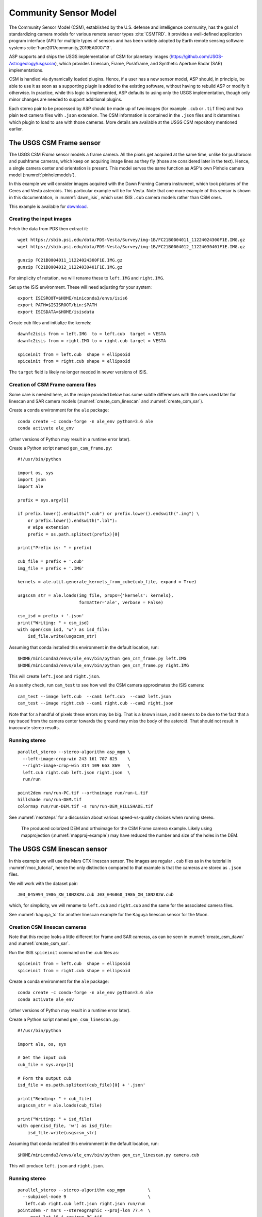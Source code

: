 .. _csm:

Community Sensor Model
----------------------

The Community Sensor Model (CSM), established by the U.S. defense
and intelligence community, has the goal of standardizing camera
models for various remote sensor types :cite:`CSMTRD`. It provides
a well-defined application program interface (API) for multiple
types of sensors and has been widely adopted by Earth remote sensing
software systems :cite:`hare2017community,2019EA000713`.

ASP supports and ships the USGS implementation of CSM for planetary images
(https://github.com/USGS-Astrogeology/usgscsm), which provides
Linescan, Frame, Pushframe, and Synthetic Aperture Radar (SAR) implementations.

CSM is handled via dynamically loaded plugins. Hence, if a user has a
new sensor model, ASP should, in principle, be able to use it as soon
as a supporting plugin is added to the existing software, without
having to rebuild ASP or modify it otherwise. In practice, while this
logic is implemented, ASP defaults to using only the USGS
implementation, though only minor changes are needed to support
additional plugins.

Each stereo pair to be processed by ASP should be made up of two
images (for example ``.cub`` or ``.tif`` files) and two plain
text camera files with ``.json`` extension. The CSM information is
contained in the ``.json`` files and it determines which plugin to
load to use with those cameras.  More details are available at the
USGS CSM repository mentioned earlier.

.. _csm_frame:

The USGS CSM Frame sensor
~~~~~~~~~~~~~~~~~~~~~~~~~

The USGS CSM *Frame* sensor models a frame camera. All the
pixels get acquired at the same time, unlike for pushbroom and
pushframe cameras, which keep on acquiring image lines as they fly
(those are considered later in the text). Hence, a single camera
center and orientation is present. This model serves the same function
as ASP's own Pinhole camera model (:numref:`pinholemodels`).

In this example we will consider images acquired with the Dawn
Framing Camera instrument, which took pictures of the Ceres and Vesta
asteroids. This particular example will be for Vesta. Note that one
more example of this sensor is shown in this documentation, in
:numref:`dawn_isis`, which uses ISIS ``.cub`` camera models rather
than CSM ones.

This example is available for `download <https://github.com/NeoGeographyToolkit/StereoPipelineSolvedExamples>`_.


Creating the input images
^^^^^^^^^^^^^^^^^^^^^^^^^

Fetch the data from PDS then extract it::

    wget https://sbib.psi.edu/data/PDS-Vesta/Survey/img-1B/FC21B0004011_11224024300F1E.IMG.gz
    wget https://sbib.psi.edu/data/PDS-Vesta/Survey/img-1B/FC21B0004012_11224030401F1E.IMG.gz
      
    gunzip FC21B0004011_11224024300F1E.IMG.gz 
    gunzip FC21B0004012_11224030401F1E.IMG.gz

For simplicity of notation, we will rename these to ``left.IMG`` and ``right.IMG``.

Set up the ISIS environment. These will need adjusting for your system::

    export ISISROOT=$HOME/miniconda3/envs/isis6
    export PATH=$ISISROOT/bin:$PATH
    export ISISDATA=$HOME/isisdata

Create cub files and initialize the kernels::

    dawnfc2isis from = left.IMG  to = left.cub  target = VESTA
    dawnfc2isis from = right.IMG to = right.cub target = VESTA

    spiceinit from = left.cub  shape = ellipsoid
    spiceinit from = right.cub shape = ellipsoid

The ``target`` field is likely no longer needed in newer versions of
ISIS.

.. _create_csm_dawn:

Creation of CSM Frame camera files
^^^^^^^^^^^^^^^^^^^^^^^^^^^^^^^^^^

Some care is needed here, as the recipe provided below has some subtle
differences with the ones used later for linescan and SAR camera
models (:numref:`create_csm_linescan` and :numref:`create_csm_sar`).

Create a conda environment for the ``ale`` package::

    conda create -c conda-forge -n ale_env python=3.6 ale  
    conda activate ale_env

(other versions of Python may result in a runtime error later). 

Create a Python script named ``gen_csm_frame.py``::

    #!/usr/bin/python
    
    import os, sys
    import json
    import ale
    
    prefix = sys.argv[1]
    
    if prefix.lower().endswith(".cub") or prefix.lower().endswith(".img") \
        or prefix.lower().endswith(".lbl"):
        # Wipe extension
        prefix = os.path.splitext(prefix)[0]
    
    print("Prefix is: " + prefix)
    
    cub_file = prefix + '.cub'
    img_file = prefix + '.IMG'
    
    kernels = ale.util.generate_kernels_from_cube(cub_file, expand = True)
    
    usgscsm_str = ale.loads(img_file, props={'kernels': kernels},
                            formatter='ale', verbose = False)
    
    csm_isd = prefix + '.json'
    print("Writing: " + csm_isd)
    with open(csm_isd, 'w') as isd_file:
        isd_file.write(usgscsm_str)

Assuming that conda installed this environment in the default location,
run::

    $HOME/miniconda3/envs/ale_env/bin/python gen_csm_frame.py left.IMG
    $HOME/miniconda3/envs/ale_env/bin/python gen_csm_frame.py right.IMG

This will create ``left.json`` and ``right.json``.

As a sanity check, run ``cam_test`` to see how well the CSM camera
approximates the ISIS camera::

    cam_test --image left.cub  --cam1 left.cub  --cam2 left.json
    cam_test --image right.cub --cam1 right.cub --cam2 right.json

Note that for a handful of pixels these errors may be big. That is a
known issue, and it seems to be due to the fact that a ray traced from
the camera center towards the ground may miss the body of the asteroid.
That should not result in inaccurate stereo results.

Running stereo
^^^^^^^^^^^^^^

::

    parallel_stereo --stereo-algorithm asp_mgm \
      --left-image-crop-win 243 161 707 825    \
      --right-image-crop-win 314 109 663 869   \
      left.cub right.cub left.json right.json  \
      run/run

    point2dem run/run-PC.tif --orthoimage run/run-L.tif 
    hillshade run/run-DEM.tif 
    colormap run/run-DEM.tif -s run/run-DEM_HILLSHADE.tif 

See :numref:`nextsteps` for a discussion about various
speed-vs-quality choices when running stereo.

.. figure:: ../images/CSM_Frame.png
   :name: CSM_Frame_example

   The produced colorized DEM and orthoimage for the CSM Frame camera
   example. Likely using mapprojection (:numref:`mapproj-example`)
   may have reduced the number and size of the holes in the DEM.

The USGS CSM linescan sensor
~~~~~~~~~~~~~~~~~~~~~~~~~~~~

In this example we will use the Mars CTX linescan sensor. The images are regular
``.cub`` files as in the tutorial in :numref:`moc_tutorial`, hence the only
distinction compared to that example is that the cameras are stored as ``.json``
files.

We will work with the dataset pair::

     J03_045994_1986_XN_18N282W.cub J03_046060_1986_XN_18N282W.cub

which, for simplicity, we will rename to ``left.cub`` and ``right.cub``
and the same for the associated camera files.

See :numref:`kaguya_tc` for another linescan example for the Kaguya linescan
sensor for the Moon.

.. _create_csm_linescan:

Creation CSM linescan cameras
^^^^^^^^^^^^^^^^^^^^^^^^^^^^^

Note that this recipe looks a little different for Frame and SAR cameras,
as can be seen in :numref:`create_csm_dawn` and :numref:`create_csm_sar`.

Run the ISIS ``spiceinit`` command on the .cub files as::

    spiceinit from = left.cub  shape = ellipsoid
    spiceinit from = right.cub shape = ellipsoid

Create a conda environment for the ``ale`` package::

    conda create -c conda-forge -n ale_env python=3.6 ale  
    conda activate ale_env

(other versions of Python may result in a runtime error later). 

Create a Python script named ``gen_csm_linescan.py``::

    #!/usr/bin/python
    
    import ale, os, sys
    
    # Get the input cub
    cub_file = sys.argv[1]
    
    # Form the output cub
    isd_file = os.path.splitext(cub_file)[0] + '.json'
    
    print("Reading: " + cub_file)
    usgscsm_str = ale.loads(cub_file)
    
    print("Writing: " + isd_file)
    with open(isd_file, 'w') as isd_file:
        isd_file.write(usgscsm_str)

Assuming that conda installed this environment in the default location,
run::

    $HOME/miniconda3/envs/ale_env/bin/python gen_csm_linescan.py camera.cub

This will produce ``left.json`` and ``right.json``.

Running stereo
^^^^^^^^^^^^^^

::

    parallel_stereo --stereo-algorithm asp_mgm         \
      --subpixel-mode 9                                \
       left.cub right.cub left.json right.json run/run    
    point2dem -r mars --stereographic --proj-lon 77.4  \
       --proj-lat 18.4 run/run-PC.tif

Check the stereo convergence angle as printed during preprocessing
(:numref:`stereo_pairs`). If that angle is small, the results are not
going to be great.

See :numref:`nextsteps` for a discussion about various stereo
algorithms and speed-vs-quality choices.

The actual stereo session used is ``csm``, and here it will be
auto-detected based on the extension of the camera files. For
``point2dem`` we chose to use a stereographic projection centered at
some point in the area of interest. The fancier MGM algorithm could be
used by running this example with ``--stereo-algorithm asp_mgm``.

One can also run ``parallel_stereo`` with mapprojected images
(:numref:`mapproj-example`). The first step would be to create a
low-resolution smooth DEM from the previous cloud::

     point2dem  -r mars --stereographic --proj-lon 77.4 \
       --proj-lat 18.4 run/run-PC.tif --tr 120          \
       -o run/run-smooth

followed by mapprojecting onto it and redoing stereo::

    mapproject --tr 6 run/run-smooth-DEM.tif left.cub  \
      left.json left.map.tif
    mapproject --tr 6 run/run-smooth-DEM.tif right.cub \
     right.json right.map.tif
    parallel_stereo --stereo-algorithm asp_mgm         \
      --subpixel-mode 9                                \
      left.map.tif right.map.tif left.json right.json  \
      run_map/run run/run-smooth-DEM.tif

Notice how we used the same resolution for both images when
mapprojecting. That helps making the resulting images more similar and
reduces the processing time (:numref:`mapproj-res`).

.. _csm_wac:

CSM Pushframe sensor
~~~~~~~~~~~~~~~~~~~~

The USGS CSM *Pushframe* sensor models a pushframe camera.  The support for this sensor
is not fully mature, and some artifacts can be seen in the DEMs (per below).
 
What follows is an illustration of using this sensor with Lunar Reconnaissance
Orbiter (LRO) WAC images. 

This example, including the inputs, recipe, and produced terrain model
`can be downloaded <https://github.com/NeoGeographyToolkit/StereoPipelineSolvedExamples/releases/tag/LROWAC>`_.

Fetching the data
^^^^^^^^^^^^^^^^^

We will focus on the monochromatic images for this sensor. Visit:

   https://ode.rsl.wustl.edu/moon/indexproductsearch.aspx

Find the *Lunar Reconnaissance Orbiter -> Experiment Data Record Wide
Angle Camera - Mono (EDRWAM)* option.

Search either based on a longitude-latitude window, or near a notable
feature, such as a named crater.  We choose a couple of images having
the Tycho crater, with download links::

    http://pds.lroc.asu.edu/data/LRO-L-LROC-2-EDR-V1.0/LROLRC_0002/DATA/MAP/2010035/WAC/M119923055ME.IMG
    http://pds.lroc.asu.edu/data/LRO-L-LROC-2-EDR-V1.0/LROLRC_0002/DATA/MAP/2010035/WAC/M119929852ME.IMG

Fetch these with ``wget``.

Creation of .cub files
^^^^^^^^^^^^^^^^^^^^^^

We broadly follow the tutorial at :cite:`ohman2015procedure`. For a
dataset called ``image.IMG``, do::

    lrowac2isis from = image.IMG to = image.cub

This will create so-called *even* and *odd* datasets, with names like
``image.vis.even.cub`` and ``image.vis.odd.cub``.

Run ``spiceinit`` on them to set up the SPICE kernels::

    spiceinit from = image.vis.even.cub
    spiceinit from = image.vis.odd.cub

followed by ``lrowaccal`` to adjust the image intensity::

    lrowaccal from = image.vis.even.cub to = image.vis.even.cal.cub
    lrowaccal from = image.vis.odd.cub  to = image.vis.odd.cal.cub

All these .cub files can be visualized with ``stereo_gui``. It can be
seen that instead of a single contiguous image we have a set of narrow
horizontal framelets, with some of these in the even and some in the odd
cub file. The framelets may also be recorded in reverse.

Production of seamless mapprojected images
^^^^^^^^^^^^^^^^^^^^^^^^^^^^^^^^^^^^^^^^^^

This is not needed for stereo, but may be useful for readers who would
like to produce image mosaics using ``cam2map``.

::

    cam2map from = image.vis.even.cal.cub to = image.vis.even.cal.map.cub
    cam2map from = image.vis.odd.cal.cub  to = image.vis.odd.cal.map.cub  \
      map = image.vis.even.cal.map.cub matchmap = true

Note how in the second ``cam2map`` call we used the ``map`` and
``matchmap`` arguments. This is to ensure that both of these output
images have the same resolution and projection. In particular, if more
datasets are present, it is suggested for all of them to use the same
previously created .cub file as a map reference.  That because stereo
works a lot better on mapprojected images with the same ground
resolution. For more details see :numref:`mapproj-example` and
:numref:`mapproj_with_cam2map`.

To verify that the obtained images have the same ground resolution, do::

    gdalinfo image.vis.even.cal.map.cub | grep -i "pixel size"
    gdalinfo image.vis.odd.cal.map.cub  | grep -i "pixel size"

(see :numref:`gdal_tools` regarding this tool).

The fusion happens as::

    ls image.vis.even.cal.map.cub image.vis.odd.cal.map.cub  > image.txt
    noseam fromlist = image.txt to = image.noseam.cub SAMPLES=73 LINES=73

The obtained file ``image.noseam.cub`` may still have some small artifacts
but should be overall reasonably good. 

Stitching the raw even and odd images
^^^^^^^^^^^^^^^^^^^^^^^^^^^^^^^^^^^^^

This requires ISIS newer than version 6.0, or the latest development code.

For each image in the stereo pair, stitch the even and odd datasets::

    framestitch even = image.vis.even.cal.cub odd = image.vis.odd.cal.cub \
      to = image.cub flip = true num_lines_overlap = 2

The ``flip`` flag is needed if the order of framelets is reversed
relative to what the image is expected to show.

The parameter ``num_lines_overlap`` is used to remove a total of this
many lines from each framelet (half at the top and half at the bottom)
before stitching, in order to deal with the fact that the even and odd
framelets have a little overlap, and that they also tend to have artifacts
due to some pixels flagged as invalid in each first and last framelet
row.

The CSM camera models will assume that this parameter is set at 2, so
it should not be modified. Note however that WAC framelets may overlap
by a little more than that, so resulting DEMs may have some artifacts
at framelet borders, as can be seen further down.

Creation of CSM WAC cameras
^^^^^^^^^^^^^^^^^^^^^^^^^^^

CSM is a standard for describing camera models (:numref:`csm`).

The support in ISIS and ASP for pushframe sensors in CSM format is a work in
progress. For the time being one should fetch the latest ALE and its conda
environment from GitHub, at:

    https://github.com/USGS-Astrogeology/ale

then create a script named ``gen_csm_wac.py``::

    #!/usr/bin/python

    import os, sys
    import json
    import ale

    prefix = sys.argv[1]

    if prefix.endswith(".cub") or prefix.lower().endswith(".img") \
      or prefix.endswith(".lbl"):
      prefix = os.path.splitext(prefix)[0]

    cub_file = prefix + '.cub'

    print("Loading cub file: " + cub_file)

    kernels = ale.util.generate_kernels_from_cube(cub_file, expand = True)

    usgscsm_str = ale.loads(cub_file, formatter = "ale", \
                        props={"kernels": kernels},
                        verbose = True)

    csm_isd = prefix + '.json'
    print("Saving: " + csm_isd)
    with open(csm_isd, 'w') as isd_file:
      isd_file.write(usgscsm_str)
  
Invoke it with either the ``even`` or ``odd`` .cub file as an argument. For
example::

    $HOME/miniconda3/envs/ale_env/bin/python gen_csm_wac.py \
      image.vis.even.cal.cub

Do not use the stitched .cub file as that one lacks camera information.
The obtained .json files can be renamed to follow the same
convention as the stitched .cub images.

At some point when a new version of ISIS is released (version > 6),
it may have a tool for creation of CSM camera models.

Running stereo
^^^^^^^^^^^^^^

::

    parallel_stereo --stereo-algorithm asp_mgm   \
      --left-image-crop-win 341 179 727 781      \
      --right-image-crop-win 320 383 824 850     \
      M119923055ME.cub M119929852ME.cub          \
      M119923055ME.json M119929852ME.json        \
      run/run

    point2dem run/run-PC.tif --orthoimage run/run-L.tif 
    hillshade run/run-DEM.tif 
    colormap run/run-DEM.tif -s run/run-DEM_HILLSHADE.tif 

As printed by ``stereo_pprc``, the convergence angle is about 27
degrees, which is a good number.

See :numref:`nextsteps` for a discussion about various stereo
speed-vs-quality choices.

.. figure:: ../images/CSM_WAC.png
   :name: CSM_WAC_example

   The produced colorized DEM and orthoimage for the CSM WAC camera
   example. The artifacts are due to issues stitching of even and odd
   framelets.

It can be seen that the stereo DEM has some linear artifacts. That is
due to the fact that the stitching does not perfectly integrate the
framelets.

An improved solution can be obtained by creating a low-resolution
version of the above DEM, mapprojecting the images on it, and then
re-running stereo, per (:numref:`mapproj-example`).

::

    point2dem --tr 0.03 run/run-PC.tif --search-radius-factor 5 -o \
      run/run-low-res
    mapproject --tr 0.0025638 run/run-low-res-DEM.tif              \
      M119923055ME.cub M119923055ME.json M119923055ME.map.tif 
    mapproject --tr 0.0025638 run/run-low-res-DEM.tif              \
      M119929852ME.cub M119929852ME.json M119929852ME.map.tif    
    parallel_stereo --stereo-algorithm asp_mgm                     \
      M119923055ME.map.tif M119929852ME.map.tif                    \
      M119923055ME.json M119929852ME.json                          \
      run_map/run run/run-low-res-DEM.tif    
    point2dem run_map/run-PC.tif --orthoimage run_map/run-L.tif 
    hillshade run_map/run-DEM.tif 
    colormap run_map/run-DEM.tif -s run_map/run-DEM_HILLSHADE.tif 

To create the low-resolution DEM we used a grid size which is about 10
times coarser than the one for the DEM created earlier. Note that the
same resolution is used when mapprojecting both images; that is very
important to avoid a large search range in stereo later. This is discussed
in more detail in :numref:`mapproj-example`.

.. figure:: ../images/CSM_WAC_mapproj.png
   :name: CSM_WAC_example_mapproj

   The produced colorized DEM and orthoimage for the CSM WAC camera
   example, when mapprojected images are used.

As can be seen in the second figure, there are somewhat fewer artifacts.
The missing lines in the DEM could be filled in if ``point2dem`` was run
with ``--search-radius-factor 4``, for example. 

Given that there exists a wealth of WAC images, one could also try to
get several more stereo pairs with similar illumination, run bundle
adjustment for all of them (:numref:`bundle_adjust`), run pairwise
stereo, create DEMs (at the same resolution), and then merge them with
``dem_mosaic`` (:numref:`dem_mosaic`). This may further attenuate the
artifacts as each stereo pair will have them at different
locations. See :numref:`stereo_pairs` for guidelines about how to
choose good stereo pairs.

.. _csm_minirf:

The USGS CSM SAR sensor for LRO Mini-RF 
~~~~~~~~~~~~~~~~~~~~~~~~~~~~~~~~~~~~~~~

*Mini-RF* was a Synthetic Aperture Radar (SAR) sensor on the LRO
spacecraft. It is challenging to process its data with ASP for several
reasons:

 - The synthetic image formation model produces curved rays going from the
   ground to the pixel in the camera (:cite:`kirk2016semi`). To simplify the
   calculations, ASP finds where a ray emanating from the camera
   intersects the standard Moon ellipsoid with radius 1737.4 km and
   declares the ray to be a straight line from the camera center to this
   point.

 - This sensor very rarely acquires stereo pairs. The convergence angle
   (:numref:`stereo_pairs`) as printed by ``parallel_stereo`` in
   pre-processing is usually less than 5 degrees, which is little and
   results in noisy DEMs. In this example we will use a dataset
   intentionally created with stereo in mind. The images will cover a
   part of Jackson crater (:cite:`kirk2011radargrammetric`).

 - It is not clear if all modeling issues with this sensor were
   resolved. The above publication states that "Comparison of the stereo
   DTM with ~250 m/post LOLA grid data revealed (in addition to
   dramatically greater detail) a very smooth discrepancy that varied
   almost quadratically with latitude and had a peak-to-peak amplitude
   of nearly 4000 m."
  
 - The images are dark and have unusual appearance, which requires
   some pre-processing and a large amount of interest points. 

Hence, ASP's support for this sensor is experimental. The results
are plausible but likely not fully rigorous.

This example, including input images, produced outputs, and a recipe, is available
for download at:

    https://github.com/NeoGeographyToolkit/StereoPipelineSolvedExamples

No ISIS data are needed to run it.

Creating the input images
^^^^^^^^^^^^^^^^^^^^^^^^^

Fetch the data from PDS::

    wget https://pds-geosciences.wustl.edu/lro/lro-l-mrflro-4-cdr-v1/lromrf_0002/data/sar/03800_03899/level1/lsz_03821_1cd_xku_16n196_v1.img
    wget https://pds-geosciences.wustl.edu/lro/lro-l-mrflro-4-cdr-v1/lromrf_0002/data/sar/03800_03899/level1/lsz_03821_1cd_xku_16n196_v1.lbl
    wget https://pds-geosciences.wustl.edu/lro/lro-l-mrflro-4-cdr-v1/lromrf_0002/data/sar/03800_03899/level1/lsz_03822_1cd_xku_23n196_v1.img
    wget https://pds-geosciences.wustl.edu/lro/lro-l-mrflro-4-cdr-v1/lromrf_0002/data/sar/03800_03899/level1/lsz_03822_1cd_xku_23n196_v1.lbl

These will be renamed to ``left.img``, ``right.img``, etc., to simply
the processing.

Create .cub files::

    export ISISROOT=$HOME/miniconda3/envs/isis6
    export PATH=$ISISROOT/bin:$PATH
    export ISISDATA=$HOME/isis3data
   
    mrf2isis from = left.lbl  to = left.cub
    mrf2isis from = right.lbl to = right.cub

Run ``spiceinit``. Setting the shape to the ellipsoid makes it easier
to do image-to-ground computations and is strongly suggested::

    spiceinit from = left.cub  shape = ellipsoid
    spiceinit from = right.cub shape = ellipsoid

.. _create_csm_sar:

Creation of CSM SAR cameras
^^^^^^^^^^^^^^^^^^^^^^^^^^^

Fetch the latest ``ale`` from GitHub:

    https://github.com/USGS-Astrogeology/ale

or something newer than version 0.8.7 on conda-forge, which lacks
certain functionality for SAR. Below we assume a very recent version
of USGS CSM, as shipped with ASP. Version 1.5.2 of this package on
conda-forge is too old for the following to work.

Create a script called ``gen_csm_sar.py``. (Note that this script
differs somewhat for analogous scripts earlier in the text, at
:numref:`create_csm_dawn` and :numref:`create_csm_linescan`.)

::

    #!/usr/bin/python
    
    import os, sys
    import json
    import ale
    
    prefix = sys.argv[1]
    
    if prefix.lower().endswith(".cub") or prefix.lower().endswith(".img") \
      or prefix.lower().endswith(".lbl"):
      # Remove extension
      prefix = os.path.splitext(prefix)[0]
    
    cub_file = prefix + '.cub'
    print("Loading cub file: " + cub_file)
    
    kernels = ale.util.generate_kernels_from_cube(cub_file, expand = True)
    usgscsm_str = ale.loads(cub_file, formatter = "ale", \
      props={"kernels": kernels}, verbose = False)
    
    csm_isd = prefix + '.json'
    print("Saving: " + csm_isd)
    with open(csm_isd, 'w') as isd_file:
      isd_file.write(usgscsm_str)
    
Run it as::

   $HOME/miniconda3/envs/ale_env/bin/python gen_csm_sar.py left.cub
   $HOME/miniconda3/envs/ale_env/bin/python gen_csm_sar.py right.cub

The above paths will need adjusting for your system. The path to
Python should be such that the recently installed ``ale`` is picked
up.

Run ``cam_test`` (:numref:`cam_test`) as a sanity check::

    cam_test --image left.cub  --cam1 left.cub  --cam2 left.json
    cam_test --image right.cub --cam1 right.cub --cam2 right.json

Preparing the images
^^^^^^^^^^^^^^^^^^^^

ASP accepts only single-band images, while these .cub files have four of them.
We will pull the first band and clamp it to make it easier for stereo to find
interest point matches::

    gdal_translate -b 1 left.cub  left_b1.tif
    gdal_translate -b 1 right.cub right_b1.tif

    image_calc -c "min(var_0, 0.5)" left_b1.tif  -d float32 \
      -o left_b1_clamp.tif 
    image_calc -c "min(var_0, 0.5)" right_b1.tif -d float32 \
      -o right_b1_clamp.tif 

Running stereo
^^^^^^^^^^^^^^

It is simpler to first run a clip with ``stereo_gui``
(:numref:`stereo_gui`).  This will result in the following command::

    parallel_stereo --ip-per-tile 3500             \
      --left-image-crop-win 0 3531 3716 10699      \
      --right-image-crop-win -513 22764 3350 10783 \
      --stereo-algorithm asp_mgm --min-num-ip 10   \
      left_b1_clamp.tif right_b1_clamp.tif         \
      left.json right.json run/run  

The stereo convergence angle for this pair is 18.4 degrees which is
rather decent.

Create a colorized DEM and orthoimage::

    point2dem run/run-PC.tif --orthoimage run/run-L.tif 
    hillshade run/run-DEM.tif 
    colormap run/run-DEM.tif -s run/run-DEM_HILLSHADE.tif 

See :numref:`nextsteps` for a discussion about various
speed-vs-quality choices when running stereo.

.. figure:: ../images/CSM_MiniRF.png
   :name: CSM_miniRF_example

   The produced colorized DEM and orthoimage for the CSM SAR example. 

.. _csm_msl:

CSM cameras for MSL
~~~~~~~~~~~~~~~~~~~

This example shows how, given a set of Mars Science Laboratory (MSL) Curiosity
rover ``Nav`` or ``Mast`` camera images, CSM camera models can be created. Stereo
pairs are then used (with either ``Nav`` or ``Mast`` data) to make DEMs and
orthoimages.

After recent fixes in ALE (details below), the camera models are accurate enough
that stereo pairs acquired at different rover locations and across different days 
result in consistent DEMs and orthoimages.

See :numref:`rig_msl` for a Structure-from-Motion solution without using CSM
cameras. That one results in self-consistent meshes that, unlike the DEMs
produced here, are not geolocated.

Illustration
^^^^^^^^^^^^

.. figure:: ../images/MSL_Kimberly_images.png
  :name: csm_msl_figure1
  :alt:  MSL Kimberly images

  Four out of the 10 images (5 stereo pairs) used in this example.

.. figure:: ../images/MSL_Kimberly_DEM_DRG.png
  :name: csm_msl_figure2
  :alt:  MSL Kimberly DEM and ortho

  Produced DEM and orthoimage. See :numref:`csm_msl_multiday` for a larger
  example.

Fetch the images and metadata from PDS
^^^^^^^^^^^^^^^^^^^^^^^^^^^^^^^^^^^^^^

See :numref:`msl_image_prep`. Here we will work with .cub files rather than
converting them to .png. The same Mars day will be used as there (SOL 597). The
datasets for SOL 603 were verified to work as well.

The dataset used in this example (having .LBL, .cub, and .json files) is
available `for download
<https://github.com/NeoGeographyToolkit/StereoPipelineSolvedExamples/releases/tag/MSL_CSM>`_.
It is suggested to recreate the .json files in that dataset in view of the
recent updates to ALE.

Download the SPICE data
^^^^^^^^^^^^^^^^^^^^^^^

The .LBL metadata files from PDS do not have the SPICE data that is needed to find the position and orientation of the MSL rover on Mars. For that, need to fetch the SPICE kernels from the USGS ISIS server. 

Get a recent version of ``rclone.conf`` for ISIS::
  
    wget https://raw.githubusercontent.com/USGS-Astrogeology/ISIS3/dev/isis/config/rclone.conf \ 
    -O rclone.conf 

Set the ISIS data environmental variable and download the kernels (adjust the path below)::

    export ISISDATA=/path/to/isisdata
    mkdir -p $ISISDATA
    downloadIsisData msl $ISISDATA --config rclone.conf

The ``downloadIsisData`` script is shipped with ISIS (:numref:`planetary_images`).

Set up ALE
^^^^^^^^^^

The functionality for creating CSM camera models is available in the ALE
package. For the time being, handling the MSL cameras requires fetching a forked
version of ALE, as this is not merged upstream yet. Run::

    git clone git@github.com:oleg-alexandrov/ale.git
    cd ale
    git checkout msl2 # this branch has the needed functionality
    conda env create -n ale -f environment.yml

See :numref:`conda_intro` for how to install ``conda``.

Make sure Python can find the needed routines (adjust the path below)::

    export PYTHONPATH=/path/to/ale

.. _csm_msl_create:

Creation of CSM MSL cameras
^^^^^^^^^^^^^^^^^^^^^^^^^^^

ALE expects the following variable to be set::

    export ALESPICEROOT=$ISISDATA

A full-resolution MSL left ``Nav`` image uses the naming convention::

      NLB_<string>_F<string>.cub

with the right image starting instead with ``NRB``. The metadata files
downloaded from PDS end with ``.LBL``.

Create a Python script called ``gen_csm_msl.py`` with the following code::

    #!/usr/bin/python

    import os, sys, json, ale

    labelFile = sys.argv[1]
    prefix = os.path.splitext(labelFile)[0]
    usgscsm_str = ale.loads(labelFile, formatter = "ale",
                            verbose = True)

    csm_isd = prefix + '.json'
    print("Saving: " + csm_isd)
    with open(csm_isd, 'w') as isd_file:
      isd_file.write(usgscsm_str)

A CSM camera file can be created by running this script as::

    $HOME/miniconda3/envs/ale_env/bin/python gen_csm_msl.py image.LBL 

This will produce the file ``image.json``. We called the Python program from the
newly created conda environment.

One may get an error saying::

    The first file 
    '/usgs/cpkgs/isis3/data/msl/kernels/lsk/naif0012.tls' 
    specified by KERNELS_TO_LOAD in the file 
    /path/to/isisdata/msl/kernels/mk/msl_v01.tm 
    could not be located.
  
That is due to a bug in the ISIS data. Edit that .tls file and specify the
correct location of ``msl_v01.tm`` in your ISIS data directory. Once things are
working, the ``verbose`` flag can be set to ``False`` in the above script.

Simple stereo example
^^^^^^^^^^^^^^^^^^^^^

In this example the camera orientations are not refined using bundle adjustment,
as the camera poses are reasonably good. If desired to do that, one could run
``bundle_adjust`` (:numref:`bundle_adjust`) as::
  
    bundle_adjust --no-datum --camera-weight 0 --tri-weight 0.1 \
      data/*.cub data/*.json -o ba/run

Here and below we use the option ``--no-datum`` as these are ground-level cameras,
when rays emanating from them may not reliably intersect the planet datum.
  
For each stereo pair, run ``parallel_stereo`` (:numref:`parallel_stereo`) as::

    parallel_stereo                 \
      --stereo-algorithm asp_mgm    \
      --subpixel-mode 3 --no-datum  \
      --min-triangulation-angle 1.5 \
      left.cub right.cub            \
      left.json right.json          \
      run/run

If bundle adjustment was used, the above command should be run with the option
``--bundle-adjust-prefix ba/run``. 

The option ``--min-triangulation-angle 1.5`` is highly essential. It filters out
far-away and noisy points.

This is followed by DEM and orthoimage creation (:numref:`point2dem`) with::

    point2dem --stereographic                \
      --proj-lon 137.402 --proj-lat -4.638   \
      --search-radius-factor 5 --orthoimage  \
      run/run-PC.tif run/run-L.tif
     
Here, the option ``--search-radius-factor 5`` is used to fill the point cloud
when moving further from the rover. A local stereographic projection was used. 

The produced DEMs can be mosaicked together with ``dem_mosaic``
(:numref:`dem_mosaic`) as::

    dem_mosaic */*DEM.tif -o dem_mosaic.tif

For the orthoimages, one can use::

    dem_mosaic --first */*DRG.tif -o ortho_mosaic.tif

The option ``--first`` picks the first encountered image pixel at each location,
rather than  blending them together which may blur the output mosaic. 

See an illustration in :numref:`csm_msl_figure2`, with the input images in :numref:`csm_msl_figure1`. 

.. _csm_msl_multiday:

Multi-day stereo
^^^^^^^^^^^^^^^^

.. figure:: ../images/msl_multiday.png
  :name: msl_multiday
  :alt:  MSL multiday stereo

  A combined DEM and orthoimage produced from 15 datasets from SOL 597 and 13
  datasets from SOL 603. The misregistration half-way down is not due to
  mismatch across days but because of insufficient overlap between two
  image subsets on SOL 603. Here, blue and red correspond to elevations of
  -5038.921 and -5034.866 meters.

In this example we take advantage of the fact that there is decent overlap
between images acquired on SOL 597 and SOL 603. They both image the same hill,
called *Kimberly*, in Gale crater, from somewhat different perspectives. Hence
we combine these datasets to increase the coverage.

Good overlap between different days, or even between consecutive rover
stops in the same day, is not guaranteed. Sometimes the low-resolution nav cam
images (:numref:`low_res_msl`) can help with increasing the overlap and
coverage. Lack of good overlap can result in registration errors, as can be seen
in :numref:`msl_multiday`.

A workflow can be follows. First, individual DEMs were created and mosaicked,
as in :numref:`csm_msl`. The quality of the produced DEM can be quite uneven,
especially far from the camera. 

Large holes in the initial DEM were filled in with the ``dem_mosaic`` option
``--fill-search-radius`` (:numref:`dem_mosaic_grow`). 

Then, it can be made coarser, for example, as::

    gdalwarp -r cubic -tr 0.1 0.1 input.tif output.tif

(This assumes the projection is local stereographic.)
    
This DEM was then blurred a few times with ``dem_mosaic`` option
``--dem-blur-sigma 10``. This should be repeated until the DEM is smooth enough
and shows no artifacts. The resulting DEM is called ``dem.tif``.

All images were mapprojected onto this DEM using the same local stereographic
projection, and a resolution of 0.01 m::

    proj="+proj=stere +lat_0=-4.638 +lon_0=137.402 +k=1 +x_0=0 +y_0=0 +R=3396190 +units=m +no_defs"
    mapproject --tr 0.01 --t_srs "$proj" \
      dem.tif image.cub image.json image.map.tif
    
Bundle adjustment was run on the desired set of input images and cameras, while
making use of the mapprojected images to find matches::

  dem=dem.tif
  parallel_bundle_adjust                    \
    --image-list images.txt                 \
    --camera-list cameras.txt               \
    --mapprojected-data-list map_images.txt \
    --camera-weight 0                       \
    --heights-from-dem $dem                 \
    --heights-from-dem-weight 0.1           \
    --heights-from-dem-robust-threshold 0.1 \
    --auto-overlap-params "$dem 15"         \
    -o ba/run

Then ``parallel_stereo`` was run with mapprojected images, with the option
``--bundle-adjust-prefix ba/run``, to use the bundle-adjusted cameras::

    parallel_stereo                    \
      --stereo-algorithm asp_mgm       \
      --subpixel-mode 9                \
      --max-disp-spread 80             \
      --min-triangulation-angle 1.5    \
      --bundle-adjust-prefix ba/run    \
      left.map.tif right.map.tif       \
      left.json right.json run_map/run \
      $dem

    point2dem --tr 0.01 --stereographic    \
      --proj-lon 137.402 --proj-lat -4.638 \
      --errorimage                         \
      run_map/run-PC.tif                   \
      --orthoimage run_map/run-L.tif

Each run must use a separate output prefix, instead of ``run_map/run``.

Here, the option ``--min-triangulation-angle 1.5`` was highly essential.
It filters out far-away and noisy points. 

Even with this option, the accuracy of a DEM goes down far from the cameras.
Artifacts can arise where the same region is seen from two different locations,
and it is far from either. In this particular example some problematic portions
were cut out with ``gdal_rasterize`` (:numref:`gdal_rasterize_example`).

The produced DEMs were inspected, and the best ones were mosaicked together with
``dem_mosaic``, as follows::

    dem_mosaic --weights-exponent 0.5 */*DEM.tif -o dem_mosaic.tif
 
The option ``--weights-exponent 0.5`` reduced the artifacts in blending.

The orthoimages were mosaicked with::

    dem_mosaic --first */*DRG.tif -o ortho_mosaic.tif
    
It is suggested to sort the input images for this call from best to worst in
terms of quality. In particular, the images where the rover looks down rather
towards the horizon should be earlier in the list.

See the produced DEM and orthoimage in :numref:`msl_multiday`.

Mapprojection
^^^^^^^^^^^^^

The input .cub image files and the camera .json files can be used to create
mapprojected images with the ``mapproject`` program (:numref:`mapproject`). 
The DEM for mapprojection can be the one created earlier with ``point2dem``.
If a third-party DEM is used, one has to make sure its elevations are consistent
with the DEMs produced earlier.

Use the option ``--t_projwin`` to prevent the produced images from extending for
a very long distance towards the horizon.

MSL Mast cameras
^^^^^^^^^^^^^^^^

The same procedure works for creating MSL Mast cameras. To run stereo, first use
``gdal_translate -b 1`` to pull the first band from the input images. This
workflow was tested with the stereo pair ``0706ML0029980010304577C00_DRCL`` and
``0706MR0029980000402464C00_DRCL`` for SOL 706.

.. _low_res_msl:

Low-resolution MSL Nav cam images
^^^^^^^^^^^^^^^^^^^^^^^^^^^^^^^^^

In addition to full-resolution Nav camera images (1024 pixels), MSL also
acquires low-resolution Nav images (256 pixels) at separate times. These have
the string ``_D`` as part of their name, instead of ``_F``. Such images were
validated to work, and can produce good DEMs that can plug some gaps in
coverage.

.. _csm_state:

Exporting CSM model state
~~~~~~~~~~~~~~~~~~~~~~~~~

ASP's bundle adjustment program (:numref:`bundle_adjust`) normally writes plain
text ``.adjust`` files which encode how the position and orientation of the
cameras were modified (:numref:`adjust_files`). If invoked for CSM cameras,
additional files with extension ``.adjusted_state.json`` are saved in the same
output directory, which contain the model state from the input CSM cameras with
the optimization adjustments applied to them (use zero iterations in
``bundle_adjust`` to save the states of the original cameras).

This functionality is implemented for all USGS CSM sensors, so, for ``frame``,
``linescan``, ``pushframe``, and ``SAR`` models.

It is important to note that the ``model state`` of a CSM camera
and the CSM camera itself, while both stored on disk as JSON files,
are not the same thing. The CSM camera file (also called the ``CSM
ISD`` file) has the transforms from sensor coordinates to J2000 and from
J2000 to ECEF. These are then combined together to form the model
state, which has the transforms from the sensor to ECEF. The model
state is used to project ground points into the camera and vice-versa,
so it is sufficient for the purposes of bundle adjustment, stereo,
and mapprojection.

ASP's ``parallel_stereo`` and bundle adjustment programs can, in addition to CSM
ISD camera model files, also load such model state files, either as previously
written by ASP or from an external source (it will auto-detect the type from the
format of the JSON files). Hence, the model state is a convenient format for
data exchange, while being less complex than the ISD format.

If ASP's ``parallel_stereo`` program is used to create a point cloud from
images and CSM cameras, and then that point cloud has a transform
applied to it, such as with ``pc_align``, the same transform can be
applied to the model states for the two cameras, which are then saved
to disk as earlier.  That is accomplished by invoking bundle
adjustment with the input images and cameras as follows::

    bundle_adjust left.cub right.cub left.json right.json \
      --initial-transform transform.txt                   \
      --apply-initial-transform-only -o ba/run
 
This will save the state files ``ba/run-left.adjusted_state.json`` and
``ba/run-right.adjusted_state.json``. If it is desired to simply
export the model state of the initial cameras without any alignment,
then the transform passed in can be the identity matrix of size 4.

In case first bundle adjustment was used, then ``parallel_stereo`` was run with
bundle adjusted cameras, then ``pc_align`` was invoked on the
resulting point cloud, obtaining an alignment transform, and is
desired to create model state files having both the effect of bundle
adjustment and subsequent alignment, one can invoke bundle adjustment
just as above, with an initial transform and zero iterations, but use
not the original ``left.json`` and ``right.json`` camera files, but
the model state files after the initial bundle adjustment which encode
that adjustment. (See also :numref:`ba_pc_align` for how to combine
bundle adjustment with the alignment transform.) 

To evaluate how well the obtained CSM camera approximates the ISIS
camera model, run the program ``cam_test`` shipped with ASP
(:numref:`cam_test`) as follows::

    cam_test --sample-rate 100 --image camera.cub \
      --cam1 camera.cub --cam2 camera.json

The pixel errors are expected to be at most on the order of 0.2
pixels.

